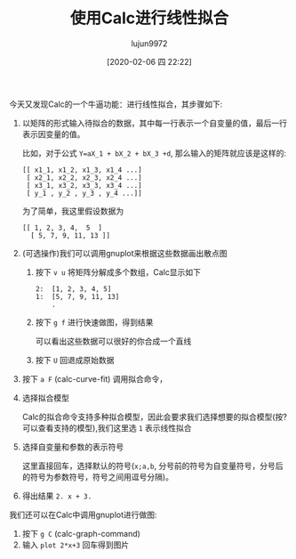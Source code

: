 #+TITLE: 使用Calc进行线性拟合
#+AUTHOR: lujun9972
#+TAGS: Emacs之怒
#+DATE: [2020-02-06 四 22:22]
#+LANGUAGE:  zh-CN
#+STARTUP:  inlineimages
#+OPTIONS:  H:6 num:nil toc:t \n:nil ::t |:t ^:nil -:nil f:t *:t <:nil

今天又发现Calc的一个牛逼功能：进行线性拟合，其步骤如下:

1. 以矩阵的形式输入待拟合的数据，其中每一行表示一个自变量的值，最后一行表示因变量的值。

   比如，对于公式 =Y=aX_1 + bX_2 + bX_3 +d=, 那么输入的矩阵就应该是这样的:
   #+begin_example
     [[ x1_1, x1_2, x1_3, x1_4 ...]
      [ x2_1, x2_2, x2_3, x2_4 ...]
      [ x3_1, x3_2, x3_3, x3_4 ...]
      [ y_1 , y_2 , y_3 , y_4 ...]]
   #+end_example
   
   为了简单，我这里假设数据为
   #+begin_example
     [[ 1, 2, 3, 4,  5  ]
       [ 5, 7, 9, 11, 13 ]]
   #+end_example

2. (可选操作)我们可以调用gnuplot来根据这些数据画出散点图

   1. 按下 =v u= 将矩阵分解成多个数组，Calc显示如下

      #+begin_example
        2:  [1, 2, 3, 4, 5]
        1:  [5, 7, 9, 11, 13]
            .
      #+end_example

   2. 按下 =g f= 进行快速做图，得到结果

      [[file:./images/screenshot-27.png]]
      
      可以看出这些数据可以很好的你合成一个直线

   3. 按下 =U= 回退成原始数据

3. 按下 =a F= (calc-curve-fit) 调用拟合命令，

4. 选择拟合模型

   Calc的拟合命令支持多种拟合模型，因此会要求我们选择想要的拟合模型(按?可以查看支持的模型),我们这里选 =1= 表示线性拟合

5. 选择自变量和参数的表示符号

   这里直接回车，选择默认的符号(=x;a,b=, 分号前的符号为自变量符号，分号后的符号为参数符号，符号之间用逗号分隔)。

6. 得出结果 =2. x + 3.=
   
[[file:images/Calc_linear_fit.gif]]

我们还可以在Calc中调用gnuplot进行做图:

1. 按下 =g C= (calc-graph-command)
2. 输入 =plot 2*x+3= 回车得到图片

[[file:images/calc-linear-fit-gnuplot.png]]
